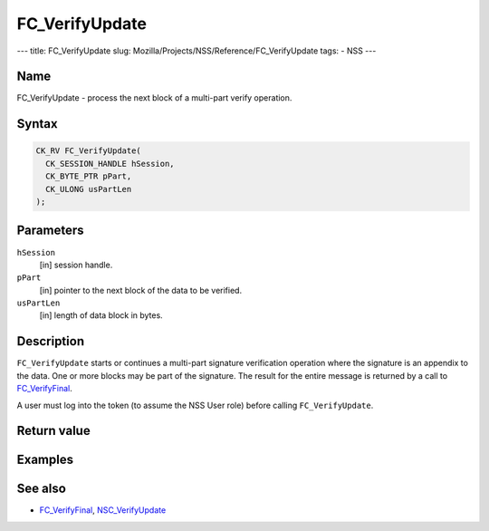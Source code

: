 ===============
FC_VerifyUpdate
===============
--- title: FC_VerifyUpdate slug:
Mozilla/Projects/NSS/Reference/FC_VerifyUpdate tags: - NSS ---

.. _Name:

Name
~~~~

FC_VerifyUpdate - process the next block of a multi-part verify
operation.

.. _Syntax:

Syntax
~~~~~~

.. code:: eval

   CK_RV FC_VerifyUpdate(
     CK_SESSION_HANDLE hSession,
     CK_BYTE_PTR pPart,
     CK_ULONG usPartLen
   );

.. _Parameters:

Parameters
~~~~~~~~~~

``hSession``
   [in] session handle.
``pPart``
   [in] pointer to the next block of the data
   to be verified.
``usPartLen``
   [in] length of data block in bytes.

.. _Description:

Description
~~~~~~~~~~~

``FC_VerifyUpdate`` starts or continues a multi-part signature
verification operation where the signature is an appendix to the data.
One or more blocks may be part of the signature. The result for the
entire message is returned by a call to
`FC_VerifyFinal </en-US/FC_VerifyFinal>`__.

A user must log into the token (to assume the NSS User role) before
calling ``FC_VerifyUpdate``.

.. _Return_value:

Return value
~~~~~~~~~~~~

.. _Examples:

Examples
~~~~~~~~

.. _See_also:

See also
~~~~~~~~

-  `FC_VerifyFinal </en-US/FC_VerifyFinal>`__,
   `NSC_VerifyUpdate </en-US/NSC_VerifyUpdate>`__
